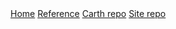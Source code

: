 #+AUTHOR: JoJo
#+EMAIL: jo@jo.zone
#+LANGUAGE: en
#+OPTIONS: h:4 tex:t f:t
#+OPTIONS: prop:t
#+HTML_DOCTYPE: html5
#+HTML_HEAD: <link href="/css/style.css" rel="stylesheet" type="text/css" />
#+HTML_POSTAMBLE: <p class="author">Author: %a (%e)</p><p class="date">Created: %T</p><p class="creator">%c</p>


# #+HTML: <div class="outline-2" id="meta">
# | *Author* | {{{author}}} ({{{email}}})    |
# | *Date*   | {{{time(%Y-%m-%d %H:%M:%S)}}} |
# #+HTML: </div>

#+HTML: <main><nav id="sitenav"> <a href="/">Home</a> <a href="/pages/reference.html">Reference</a> <a href="https://gitlab.com/JoJoZ/carth">Carth repo</a> <a href="https://gitlab.com/JoJoZ/carth-website">Site repo</a> </nav>

#+HTML_AFTER_CONTENTS: </main><div id="right-padding"></div>
